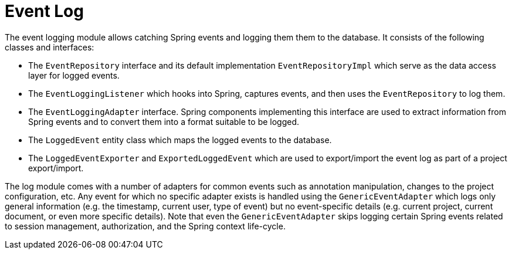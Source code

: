 // Copyright 2018
// Ubiquitous Knowledge Processing (UKP) Lab
// Technische Universität Darmstadt
// 
// Licensed under the Apache License, Version 2.0 (the "License");
// you may not use this file except in compliance with the License.
// You may obtain a copy of the License at
// 
// http://www.apache.org/licenses/LICENSE-2.0
// 
// Unless required by applicable law or agreed to in writing, software
// distributed under the License is distributed on an "AS IS" BASIS,
// WITHOUT WARRANTIES OR CONDITIONS OF ANY KIND, either express or implied.
// See the License for the specific language governing permissions and
// limitations under the License.

[[sect_log]]
= Event Log

The event logging module allows catching Spring events and logging them them to the
database. It consists of the following classes and interfaces:

* The `EventRepository` interface and its default implementation `EventRepositoryImpl` which
  serve as the data access layer for logged events.
* The `EventLoggingListener` which hooks into Spring, captures events, and then uses the
  `EventRepository` to log them.
*  The `EventLoggingAdapter` interface. Spring components implementing this interface are 
   used to extract information from Spring events and to convert them into a format
   suitable to be logged.
 * The `LoggedEvent` entity class which maps the logged events to the database.
 * The `LoggedEventExporter` and `ExportedLoggedEvent` which are used to export/import the
   event log as part of a project export/import.

The log module comes with a number of adapters for common events such as annotation 
manipulation, changes to the project configuration, etc. Any event for which no specific
adapter exists is handled using the `GenericEventAdapter` which logs only general 
information (e.g. the timestamp, current user, type of event) but no event-specific 
details (e.g. current project, current document, or even more specific details). Note that
even the `GenericEventAdapter` skips logging certain Spring events related to session 
management, authorization, and the Spring context life-cycle.
